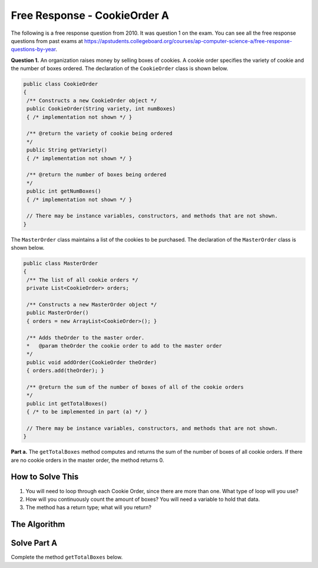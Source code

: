 .. qnum::
   :prefix:  8-18-
   :start: 1

Free Response - CookieOrder A
=============================

..	index::
	single: cookieorder
    single: free response

The following is a free response question from 2010.  It was question 1 on the exam.  You can see all the free response questions from past exams at https://apstudents.collegeboard.org/courses/ap-computer-science-a/free-response-questions-by-year.

**Question 1.**  An organization raises money by selling boxes of cookies. A cookie order specifies the variety of cookie and the number of boxes ordered. The declaration of the ``CookieOrder`` class is shown below.

.. code-block:: java

   public class CookieOrder
   {
    /** Constructs a new CookieOrder object */
    public CookieOrder(String variety, int numBoxes)
    { /* implementation not shown */ }

    /** @return the variety of cookie being ordered
    */
    public String getVariety()
    { /* implementation not shown */ }

    /** @return the number of boxes being ordered
    */
    public int getNumBoxes()
    { /* implementation not shown */ }

    // There may be instance variables, constructors, and methods that are not shown.
   }

The ``MasterOrder`` class maintains a list of the cookies to be purchased. The declaration of the ``MasterOrder`` class is shown below.

.. code-block:: java

   public class MasterOrder
   {
    /** The list of all cookie orders */
    private List<CookieOrder> orders;

    /** Constructs a new MasterOrder object */
    public MasterOrder()
    { orders = new ArrayList<CookieOrder>(); }

    /** Adds theOrder to the master order.
    *   @param theOrder the cookie order to add to the master order
    */
    public void addOrder(CookieOrder theOrder)
    { orders.add(theOrder); }

    /** @return the sum of the number of boxes of all of the cookie orders
    */
    public int getTotalBoxes()
    { /* to be implemented in part (a) */ }

    // There may be instance variables, constructors, and methods that are not shown.
   }

**Part a.**
The ``getTotalBoxes`` method computes and returns the sum of the number of boxes of all cookie orders. If there are no cookie orders in the master order, the method returns 0.

How to Solve This
--------------------
1. You will need to loop through each Cookie Order, since there are more than one. What type of loop will you use?
2. How will you continuously count the amount of boxes? You will need a variable to hold that data.
3. The method has a return type; what will you return?

The Algorithm
-------------------
.. parsonsprob:: CookieOrderA
   :numbered: left
   :adaptive:

   The method getTotalBoxes below contains the correct code for one solution to this problem, but it is mixed up.  Drag the needed code from the left to the right and put them in order with the correct indention so that the code would work correctly.
   -----
   public int getTotalBoxes() {

   =====
       int sum = 0;
   =====
       for (CookieOrder co : this.orders) {
   =====
           sum += co.getNumBoxes();
   =====
       } // end for
   =====
       return sum;
   =====
   } // end method


Solve Part A
------------

Complete the method ``getTotalBoxes`` below.

.. activecode:: FRQCookieOrderA
   :language: java

   import java.util.List;
   import java.util.ArrayList;

   class CookieOrder
   {
    private int numBoxes;
    private String variety;

    /** Constructs a new CookieOrder object */
    public CookieOrder(String variety, int numBoxes)
    {
      this.variety = variety;
      this.numBoxes = numBoxes;
    }

    /** @return the variety of cookie being ordered
    */
    public String getVariety()
    { return this.variety; }

    /** @return the number of boxes being ordered
    */
    public int getNumBoxes()
    { return this.numBoxes; }

    // There may be instance variables, constructors, and methods that are not shown.
   }

   public class MasterOrder
   {
    /** The list of all cookie orders */
    private List<CookieOrder> orders;

    /** Constructs a new MasterOrder object */
    public MasterOrder()
    { orders = new ArrayList<CookieOrder>(); }

    /** Adds theOrder to the master order.
    *   @param theOrder the cookie order to add to the master order
    */
    public void addOrder(CookieOrder theOrder)
    { orders.add(theOrder); }

    /** @return the sum of the number of boxes of all of the cookie orders
    */
    public int getTotalBoxes(){
      // Complete this method
    }

    public static void main(String[] args){
      boolean test1 = false;
      boolean test2 = false;

      MasterOrder order = new MasterOrder();

      if(order.getTotalBoxes() == 0)
        test1 = true;
      else
        System.out.println("Oops! Looks like your code doesn't properly check to see if the master order is empty.\n");


      order.addOrder(new CookieOrder("Raisin", 3));
      order.addOrder(new CookieOrder("Oatmeal", 8));

      if(order.getTotalBoxes() == 11)
        test2 = true;
      else
        System.out.println("Oops! Looks like your code doesn't properly count the number of boxes in the master order.\n");

      if(test1 && test2)
        System.out.println("Looks like your code works well!");
      else
        System.out.println("Make some changes to your code, please.");
    }
   }
